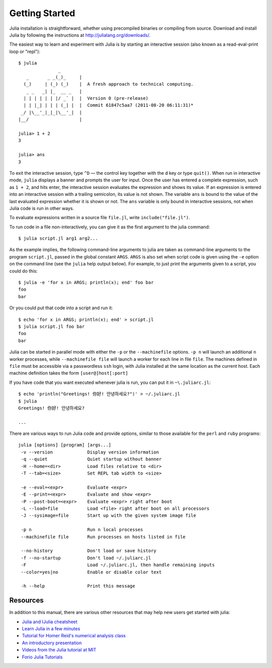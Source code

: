 .. _man-getting-started:

*****************
 Getting Started  
*****************

Julia installation is straightforward, whether using precompiled
binaries or compiling from source. Download and install Julia by
following the instructions at
`http://julialang.org/downloads/ <http://julialang.org/downloads/>`_.

The easiest way to learn and experiment with Julia is by starting an
interactive session (also known as a read-eval-print loop or "repl")::

    $ julia
                   _
       _       _ _(_)_     |
      (_)     | (_) (_)    |  A fresh approach to technical computing.
       _ _   _| |_  __ _   |
      | | | | | | |/ _` |  |  Version 0 (pre-release)
      | | |_| | | | (_| |  |  Commit 61847c5aa7 (2011-08-20 06:11:31)*
     _/ |\__'_|_|_|\__'_|  |
    |__/                   |

    julia> 1 + 2
    3

    julia> ans
    3

To exit the interactive session, type ``^D`` — the control key
together with the ``d`` key or type ``quit()``. When run in interactive
mode, ``julia`` displays a banner and prompts the user for input. Once
the user has entered a complete expression, such as ``1 + 2``, and
hits enter, the interactive session evaluates the expression and shows
its value. If an expression is entered into an interactive session
with a trailing semicolon, its value is not shown. The variable
``ans`` is bound to the value of the last evaluated expression whether
it is shown or not. The ``ans`` variable is only bound in interactive
sessions, not when Julia code is run in other ways.

To evaluate expressions written in a source file ``file.jl``, write
``include("file.jl")``.

To run code in a file non-interactively, you can give it as the first
argument to the julia command::

    $ julia script.jl arg1 arg2...

As the example implies, the following command-line arguments to julia
are taken as command-line arguments to the program ``script.jl``, passed
in the global constant ``ARGS``. ``ARGS`` is also set when script code
is given using the ``-e`` option on the command line (see the ``julia``
help output below). For example, to just print the arguments given to a
script, you could do this::

    $ julia -e 'for x in ARGS; println(x); end' foo bar
    foo
    bar

Or you could put that code into a script and run it::

    $ echo 'for x in ARGS; println(x); end' > script.jl
    $ julia script.jl foo bar
    foo
    bar

Julia can be started in parallel mode with either the ``-p`` or the 
``--machinefile`` options. ``-p n`` will launch an additional ``n`` 
worker processes, while ``--machinefile file`` will launch a worker 
for each line in file ``file``. The machines defined in ``file`` must be 
accessible via a passwordless ``ssh`` login, with Julia installed at the
same location as the current host. Each machine definition takes the form 
``[user@]host[:port]`` 
    
    
If you have code that you want executed whenever julia is run, you can
put it in ``~\.juliarc.jl``:

.. raw:: latex

    \begin{CJK*}{UTF8}{mj}

::

    $ echo 'println("Greetings! 你好! 안녕하세요?")' > ~/.juliarc.jl
    $ julia
    Greetings! 你好! 안녕하세요?
    
    ...

.. raw:: latex

    \end{CJK*}

There are various ways to run Julia code and provide options, similar to
those available for the ``perl`` and ``ruby`` programs::

    julia [options] [program] [args...]
     -v --version             Display version information
     -q --quiet               Quiet startup without banner
     -H --home=<dir>          Load files relative to <dir>
     -T --tab=<size>          Set REPL tab width to <size>

     -e --eval=<expr>         Evaluate <expr>
     -E --print=<expr>        Evaluate and show <expr>
     -P --post-boot=<expr>    Evaluate <expr> right after boot
     -L --load=file           Load <file> right after boot on all processors
     -J --sysimage=file       Start up with the given system image file

     -p n                     Run n local processes
     --machinefile file       Run processes on hosts listed in file

     --no-history             Don't load or save history
     -f --no-startup          Don't load ~/.juliarc.jl
     -F                       Load ~/.juliarc.jl, then handle remaining inputs
     --color=yes|no           Enable or disable color text

     -h --help                Print this message

Resources
---------

In addition to this manual, there are various other resources that may
help new users get started with julia:

- `Julia and IJulia cheatsheet <http://math.mit.edu/%7Estevenj/Julia-cheatsheet.pdf>`_
- `Learn Julia in a few minutes <http://learnxinyminutes.com/docs/julia/>`_
- `Tutorial for Homer Reid's numerical analysis class <http://homerreid.dyndns.org/teaching/18.330/JuliaProgramming.shtml>`_
- `An introductory presentation <https://github.com/ViralBShah/julia-presentations/raw/master/Fifth-Elephant-2013/Fifth-Elephant-2013.pdf>`_
- `Videos from the Julia tutorial at MIT <http://julialang.org/blog/2013/03/julia-tutorial-MIT/>`_
- `Forio Julia Tutorials <http://forio.com/julia/tutorials-list>`_

